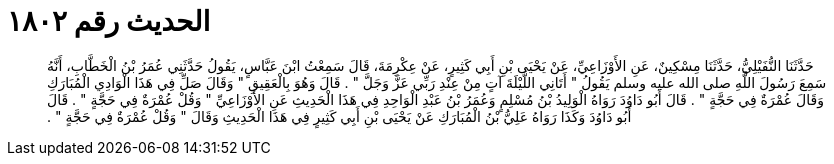 
= الحديث رقم ١٨٠٢

[quote.hadith]
حَدَّثَنَا النُّفَيْلِيُّ، حَدَّثَنَا مِسْكِينٌ، عَنِ الأَوْزَاعِيِّ، عَنْ يَحْيَى بْنِ أَبِي كَثِيرٍ، عَنْ عِكْرِمَةَ، قَالَ سَمِعْتُ ابْنَ عَبَّاسٍ، يَقُولُ حَدَّثَنِي عُمَرُ بْنُ الْخَطَّابِ، أَنَّهُ سَمِعَ رَسُولَ اللَّهِ صلى الله عليه وسلم يَقُولُ ‏"‏ أَتَانِي اللَّيْلَةَ آتٍ مِنْ عِنْدِ رَبِّي عَزَّ وَجَلَّ ‏"‏ ‏.‏ قَالَ وَهُوَ بِالْعَقِيقِ ‏"‏ وَقَالَ صَلِّ فِي هَذَا الْوَادِي الْمُبَارَكِ وَقَالَ عُمْرَةٌ فِي حَجَّةٍ ‏"‏ ‏.‏ قَالَ أَبُو دَاوُدَ رَوَاهُ الْوَلِيدُ بْنُ مُسْلِمٍ وَعُمَرُ بْنُ عَبْدِ الْوَاحِدِ فِي هَذَا الْحَدِيثِ عَنِ الأَوْزَاعِيِّ ‏"‏ وَقُلْ عُمْرَةٌ فِي حَجَّةٍ ‏"‏ ‏.‏ قَالَ أَبُو دَاوُدَ وَكَذَا رَوَاهُ عَلِيُّ بْنُ الْمُبَارَكِ عَنْ يَحْيَى بْنِ أَبِي كَثِيرٍ فِي هَذَا الْحَدِيثِ وَقَالَ ‏"‏ وَقُلْ عُمْرَةٌ فِي حَجَّةٍ ‏"‏ ‏.‏